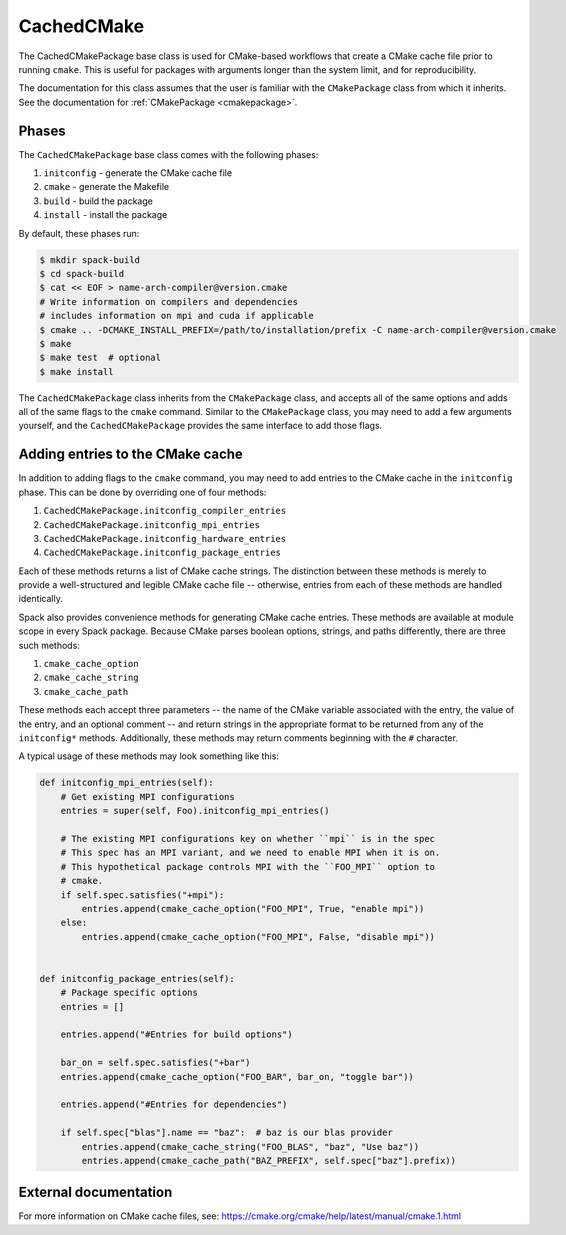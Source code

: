 .. Copyright Spack Project Developers. See COPYRIGHT file for details.

   SPDX-License-Identifier: (Apache-2.0 OR MIT)

.. meta::
   :description lang=en:
      Learn about the CachedCMakePackage build system in Spack for CMake-based projects.

.. _cachedcmakepackage:

CachedCMake
-----------

The CachedCMakePackage base class is used for CMake-based workflows that create a CMake cache file prior to running ``cmake``.
This is useful for packages with arguments longer than the system limit, and for reproducibility.

The documentation for this class assumes that the user is familiar with the ``CMakePackage`` class from which it inherits.
See the documentation for :ref:`CMakePackage <cmakepackage>`.

Phases
^^^^^^

The ``CachedCMakePackage`` base class comes with the following phases:

#. ``initconfig`` - generate the CMake cache file
#. ``cmake`` - generate the Makefile
#. ``build`` - build the package
#. ``install`` - install the package

By default, these phases run:

.. code-block:: console

   $ mkdir spack-build
   $ cd spack-build
   $ cat << EOF > name-arch-compiler@version.cmake
   # Write information on compilers and dependencies
   # includes information on mpi and cuda if applicable
   $ cmake .. -DCMAKE_INSTALL_PREFIX=/path/to/installation/prefix -C name-arch-compiler@version.cmake
   $ make
   $ make test  # optional
   $ make install

The ``CachedCMakePackage`` class inherits from the ``CMakePackage`` class, and accepts all of the same options and adds all of the same flags to the ``cmake`` command.
Similar to the ``CMakePackage`` class, you may need to add a few arguments yourself, and the ``CachedCMakePackage`` provides the same interface to add those flags.

Adding entries to the CMake cache
^^^^^^^^^^^^^^^^^^^^^^^^^^^^^^^^^

In addition to adding flags to the ``cmake`` command, you may need to add entries to the CMake cache in the ``initconfig`` phase.
This can be done by overriding one of four methods:

#. ``CachedCMakePackage.initconfig_compiler_entries``
#. ``CachedCMakePackage.initconfig_mpi_entries``
#. ``CachedCMakePackage.initconfig_hardware_entries``
#. ``CachedCMakePackage.initconfig_package_entries``

Each of these methods returns a list of CMake cache strings.
The distinction between these methods is merely to provide a well-structured and legible CMake cache file -- otherwise, entries from each of these methods are handled identically.

Spack also provides convenience methods for generating CMake cache entries.
These methods are available at module scope in every Spack package.
Because CMake parses boolean options, strings, and paths differently, there are three such methods:

#. ``cmake_cache_option``
#. ``cmake_cache_string``
#. ``cmake_cache_path``

These methods each accept three parameters -- the name of the CMake variable associated with the entry, the value of the entry, and an optional comment -- and return strings in the appropriate format to be returned from any of the ``initconfig*`` methods.
Additionally, these methods may return comments beginning with the ``#`` character.

A typical usage of these methods may look something like this:

.. code-block:: python

   def initconfig_mpi_entries(self):
       # Get existing MPI configurations
       entries = super(self, Foo).initconfig_mpi_entries()

       # The existing MPI configurations key on whether ``mpi`` is in the spec
       # This spec has an MPI variant, and we need to enable MPI when it is on.
       # This hypothetical package controls MPI with the ``FOO_MPI`` option to
       # cmake.
       if self.spec.satisfies("+mpi"):
           entries.append(cmake_cache_option("FOO_MPI", True, "enable mpi"))
       else:
           entries.append(cmake_cache_option("FOO_MPI", False, "disable mpi"))


   def initconfig_package_entries(self):
       # Package specific options
       entries = []

       entries.append("#Entries for build options")

       bar_on = self.spec.satisfies("+bar")
       entries.append(cmake_cache_option("FOO_BAR", bar_on, "toggle bar"))

       entries.append("#Entries for dependencies")

       if self.spec["blas"].name == "baz":  # baz is our blas provider
           entries.append(cmake_cache_string("FOO_BLAS", "baz", "Use baz"))
           entries.append(cmake_cache_path("BAZ_PREFIX", self.spec["baz"].prefix))

External documentation
^^^^^^^^^^^^^^^^^^^^^^

For more information on CMake cache files, see: https://cmake.org/cmake/help/latest/manual/cmake.1.html
